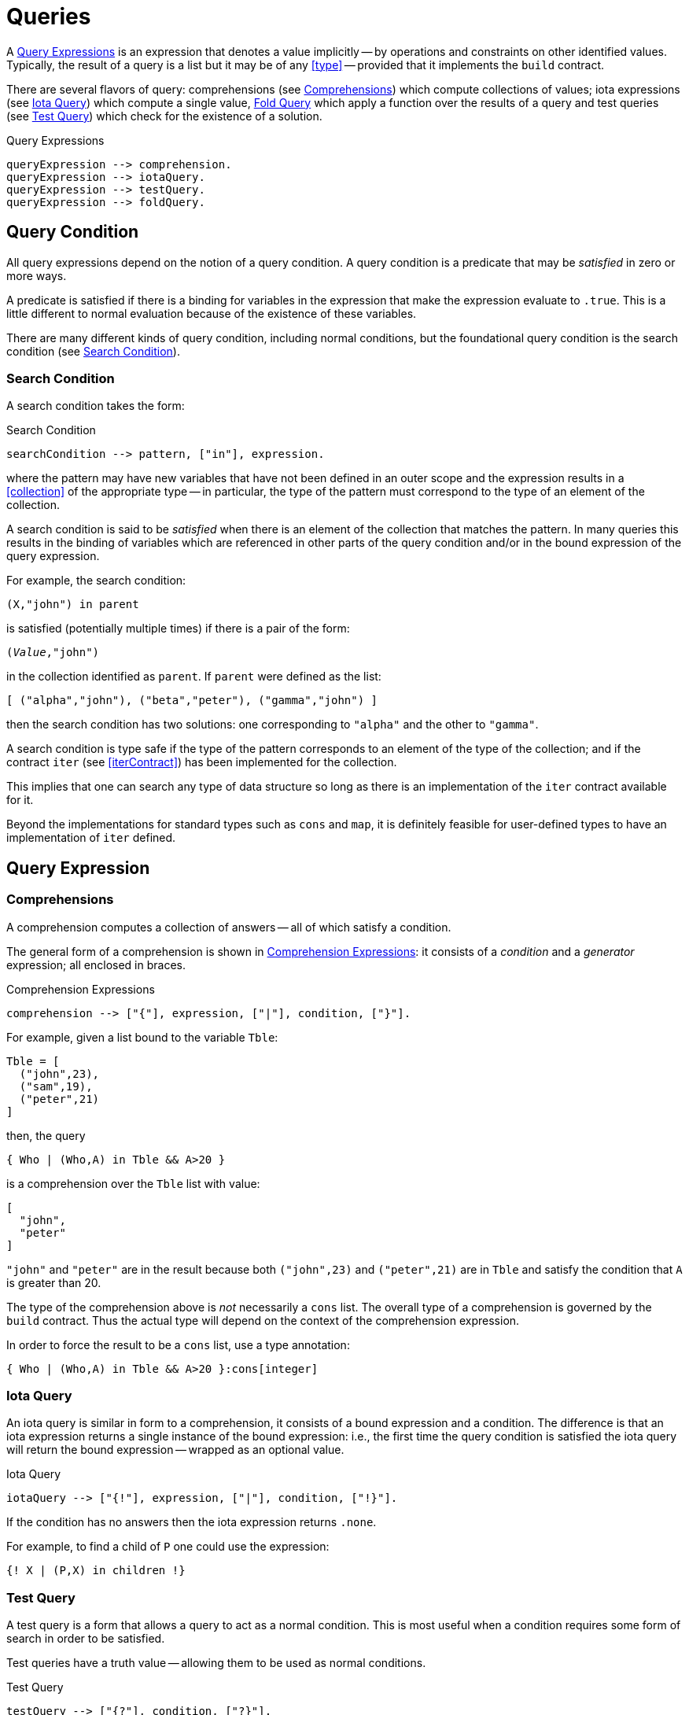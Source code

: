 [#queries]
= Queries

(((queries)))
A <<queryExpression>> is an expression that denotes a value implicitly -- by
operations and constraints on other identified values. Typically, the
result of a query is a list but it may be of any <<type>> --
provided that it implements the `build` contract.

There are several flavors of query: comprehensions (see <<comprehension>>)
which compute collections of values; iota expressions (see <<iotaQuery>>) which
compute a single value, <<foldQuery>> which apply a function over the results
of a query and test queries (see <<testQuery>>) which check for the existence of
a solution.

[#queryExpression]
.Query Expressions
[source,star]
----
queryExpression --> comprehension.
queryExpression --> iotaQuery.
queryExpression --> testQuery.
queryExpression --> foldQuery.
----

[#queryCondition]
== Query Condition

All query expressions depend on the notion of a query
condition. A query condition is a predicate that may be
_satisfied_ in zero or more ways.

A predicate is satisfied if there is a binding for variables in the
expression that make the expression evaluate to `.true`. This is
a little different to normal evaluation because of the existence of
these variables.

There are many different kinds of query condition, including normal
conditions, but the foundational query condition is the search condition
(see <<searchCondition>>).

[#searchCondition]
=== Search Condition

(((search)))
(((query, search)))
A search condition takes the form:

.Search Condition
[source,star]
----
searchCondition --> pattern, ["in"], expression.
----

where the pattern may have new variables that have not been defined
in an outer scope and the expression results in a <<collection>> of the
appropriate type -- in particular, the type of the pattern must
correspond to the type of an element of the collection.

A search condition is said to be _satisfied_ when there is an
element of the collection that matches the pattern. In many queries
this results in the binding of variables which are referenced in other
parts of the query condition and/or in the bound expression of the
query expression.

For example, the search condition:
[source,star]
----
(X,"john") in parent
----
is satisfied (potentially multiple times) if there is a pair of the form:
[source,star,subs="quotes"]
----
(_Value_,"john")
----
in the collection identified as `parent`. If `parent` were
defined as the list:
[source,star]
----
[ ("alpha","john"), ("beta","peter"), ("gamma","john") ]
----
then the search condition has two solutions: one corresponding to
`"alpha"` and the other to `"gamma"`.

A search condition is type safe if the type of the pattern corresponds
to an element of the type of the collection; and if the contract
`iter` (see <<iterContract>>) has been implemented for the collection.

This implies that one can search any type of data structure so long as
there is an implementation of the `iter` contract available for
it.

Beyond the implementations for standard types such as `cons` and
`map`, it is definitely feasible for user-defined types to have
an implementation of `iter` defined.

== Query Expression

[#comprehension]
=== Comprehensions

(((comprehension)))
(((query,comprehension)))
A comprehension computes a collection of answers -- all of
which satisfy a condition.

The general form of a comprehension is shown in
<<comprehensionFig>>: it consists of a _condition_ and a
_generator_ expression; all enclosed in braces.

[#comprehensionFig]
.Comprehension Expressions
[source,star]
----
comprehension --> ["{"], expression, ["|"], condition, ["}"].
----

For example, given a list bound to the variable `Tble`:
[source,star]
----
Tble = [
  ("john",23),
  ("sam",19),
  ("peter",21)
]
----
then, the query
[source,star]
----
{ Who | (Who,A) in Tble && A>20 }
----
is a comprehension over the `Tble` list with value:
[source,star]
----
[
  "john",
  "peter"
]
----
`"john"` and `"peter"` are in the result because both
`("john",23)` and `("peter",21)` are in `Tble` and
satisfy the condition that `A` is greater than 20.

[NOTE]
****
The type of the comprehension above is _not_ necessarily a
`cons` list. The overall type of a comprehension is governed by
the `build` contract. Thus the actual type will depend on the
context of the comprehension expression.

In order to force the result to be a `cons` list, use a type annotation:
[source,star]
----
{ Who | (Who,A) in Tble && A>20 }:cons[integer]
----
****

[#iotaQuery]
=== Iota Query

(((query,iota)))
An iota query is similar in form to a comprehension, it consists of a
bound expression and a condition. The difference is that an iota
expression returns a single instance of the bound expression: i.e.,
the first time the query condition is satisfied the iota query will
return the bound expression -- wrapped as an optional value.

[#iotaQueryFig]
.Iota Query
[source,star]
----
iotaQuery --> ["{!"], expression, ["|"], condition, ["!}"].
----

If the condition has no answers then the iota expression returns `.none`.

For example, to find a child of `P` one could use the expression:
[source,star]
----
{! X | (P,X) in children !}
----

[#testQuery]
=== Test Query

(((query,test)))
A test query is a form that allows a query to act as a normal
condition. This is most useful when a condition requires some form of
search in order to be satisfied.

Test queries have a truth value -- allowing them to be used as normal
conditions.

[#testQueryFig]
.Test Query
[source,star]
----
testQuery --> ["{?"], condition, ["?}"].
----

If the condition has no answers then the test query is `.false`.

[#foldQuery]
=== Fold Query

(((accumulating over a query)))
(((applying a function to the results of a query)))
(((query,fold)))
A fold query differs from other forms of query in that the
results of satisfying the <<condition>> are fed to a function
rather than being returned as some form of collection.

[#foldQueryFig]
.Fold Query
[source,star]
----
foldQuery -->  ["{"], reducer ["<*"] expression ["<*"] expression | condition ["}"].

reducer --> expression.
----

The three expressions to the left of the guard are the reduction function, element
expression and the zero expression respectively. The reduction function is applied to
successive elements corresponding to each solution of the query condition. The zero
expression is the initial seed of the computation.

The reduction function should have the type:
[source,star,subs="quotes"]
----
(t~E~,t~Z~)=>t~Z~
----

were `t~E~` is the type of the bound expression in the <<foldQuery>>
and `t~Z~` is the type of the zero expression -- and also the type of the
overall query.

For example, to add up all the salaries in a department, one could use
a query of the form:

[source,star]
----
{ (+) <* E.salary <* zero | E in employees }
----



